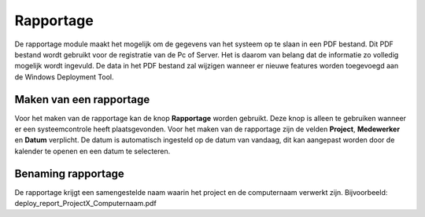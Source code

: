 Rapportage
===============================

De rapportage module maakt het mogelijk om de gegevens van het systeem op te slaan in een PDF bestand.
Dit PDF bestand wordt gebruikt voor de registratie van de Pc of Server. Het is daarom van belang dat de informatie zo
volledig mogelijk wordt ingevuld. De data in het PDF bestand zal wijzigen wanneer er nieuwe features worden toegevoegd
aan de Windows Deployment Tool.

Maken van een rapportage
------------------------
Voor het maken van de rapportage kan de knop **Rapportage** worden gebruikt.
Deze knop is alleen te gebruiken wanneer er een systeemcontrole heeft plaatsgevonden.
Voor het maken van de rapportage zijn de velden **Project**, **Medewerker** en **Datum** verplicht.
De datum is automatisch ingesteld op de datum van vandaag, dit kan aangepast worden door de kalender te openen en een
datum te selecteren.

Benaming rapportage
-------------------
De rapportage krijgt een samengestelde naam waarin het project en de computernaam verwerkt zijn.
Bijvoorbeeld: deploy_report_ProjectX_Computernaam.pdf

.. image::/images/WDT-screenshot-system-information.png
